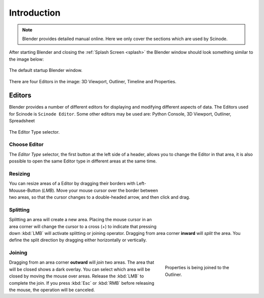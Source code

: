 
**************************
Introduction
**************************

.. note::

   Blender provides detailed manual online. Here we only cover the sections which are used by Scinode.

After starting Blender and closing the :ref:`Splash Screen <splash>`
the Blender window should look something similar to the image below:

.. figure:: /_static/images/interface_window-system_introduction_default-startup.png
   :align: center

   The default startup Blender window.


There are four Editors in the image: 3D Viewport, Outliner, Timeline and Properties.



============
  Editors
============

Blender provides a number of different editors for displaying and modifying different aspects of data. The Editors used for Scinode is ``Scinode Editor``. Some other editors may be used are: Python Console, 3D Viewport, Outliner, Spreadsheet

.. figure:: /_static/images/editors_menu.png
   :align: center

   The Editor Type selector.


Choose Editor
================

The *Editor Type* selector, the first button at the left side of a header, allows you to change the Editor in that area, it is also possible to open the same Editor type in different areas at the same time.



Resizing
========

.. figure:: /_static/images/interface_window-system_areas_resize.png
   :align: right
   :width: 250px
   :figwidth: 250px

You can resize areas of a Editor by dragging their borders with Left-Mouuse-Button (`LMB`). Move your mouse cursor over the border between two areas,
so that the cursor changes to a double-headed arrow, and then click and drag.


Splitting
=========

.. figure:: /_static/images/interface_window-system_areas_split.png
   :align: right
   :width: 250px
   :figwidth: 250px

Splitting an area will create a new area. Placing the mouse cursor
in an area corner will change the cursor to a cross (+) to indicate that
pressing down :kbd:`LMB` will activate splitting or joining operator.
Dragging from area corner **inward** will *split* the area.
You define the split direction by dragging either horizontally or vertically.


Joining
=======

.. figure:: /_static/images/interface_window-system_areas_join.png
   :align: right
   :width: 250px
   :figwidth: 250px

   Properties is being joined to the Outliner.

Dragging from an area corner **outward** will *join* two areas.
The area that will be closed shows a dark overlay.
You can select which area will be closed by moving the mouse over areas.
Release the :kbd:`LMB` to complete the join.
If you press :kbd:`Esc` or :kbd:`RMB` before releasing the mouse,
the operation will be canceled.

